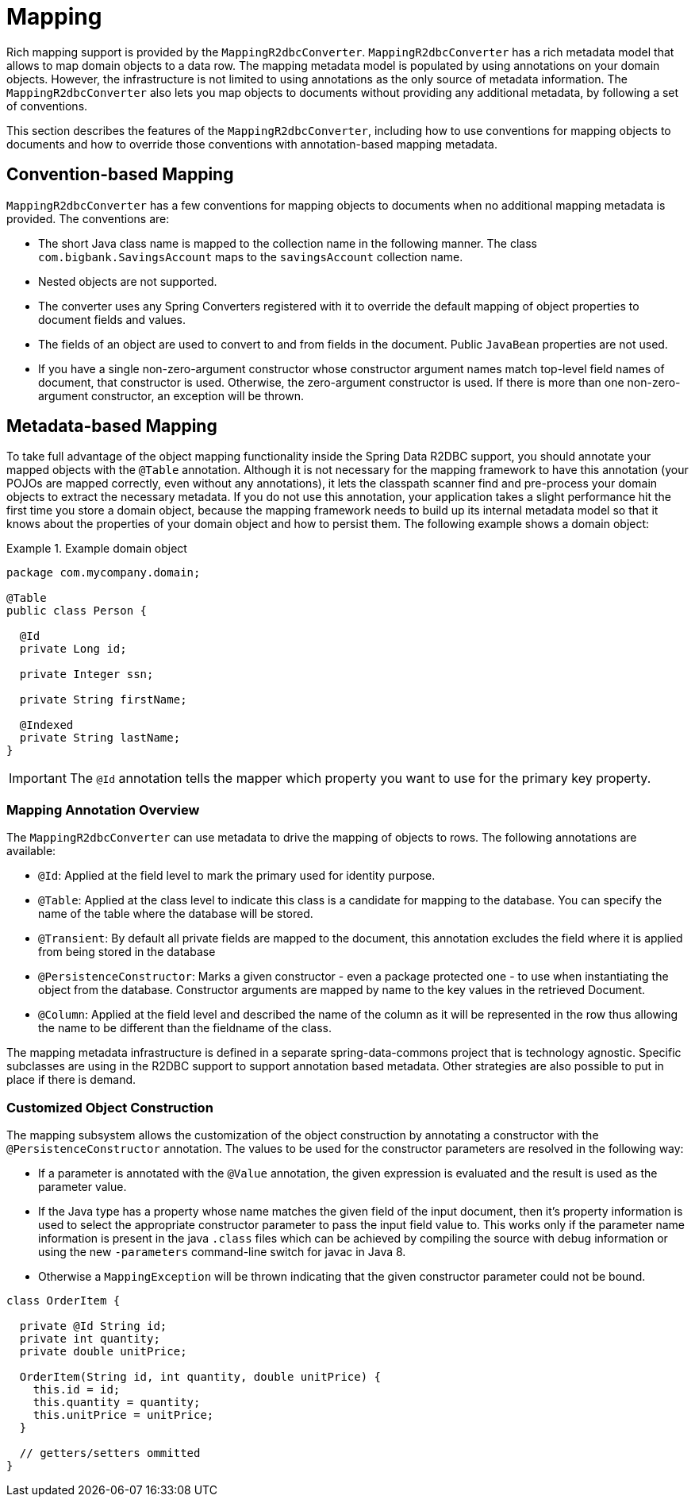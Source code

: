 [[mapping-chapter]]
= Mapping

Rich mapping support is provided by the `MappingR2dbcConverter`. `MappingR2dbcConverter` has a rich metadata model that allows to map domain objects to a data row.
The mapping metadata model is populated by using annotations on your domain objects.
However, the infrastructure is not limited to using annotations as the only source of metadata information.
The `MappingR2dbcConverter` also lets you map objects to documents without providing any additional metadata, by following a set of conventions.

This section describes the features of the `MappingR2dbcConverter`, including how to use conventions for mapping objects to documents and how to override those conventions with annotation-based mapping metadata.

[[mapping-conventions]]
== Convention-based Mapping

`MappingR2dbcConverter` has a few conventions for mapping objects to documents when no additional mapping metadata is provided.
The conventions are:

* The short Java class name is mapped to the collection name in the following manner.
The class `com.bigbank.SavingsAccount` maps to the `savingsAccount` collection name.

* Nested objects are not supported.

* The converter uses any Spring Converters registered with it to override the default mapping of object properties to document fields and values.

* The fields of an object are used to convert to and from fields in the document.
Public `JavaBean` properties are not used.

* If you have a single non-zero-argument constructor whose constructor argument names match top-level field names of document, that constructor is used.
Otherwise, the zero-argument constructor is used.
If there is more than one non-zero-argument constructor, an exception will be thrown.

[[mapping-usage]]
== Metadata-based Mapping

To take full advantage of the object mapping functionality inside the Spring Data R2DBC support, you should annotate your mapped objects with the `@Table` annotation.
Although it is not necessary for the mapping framework to have this annotation (your POJOs are mapped correctly, even without any annotations), it lets the classpath scanner find and pre-process your domain objects to extract the necessary metadata.
If you do not use this annotation, your application takes a slight performance hit the first time you store a domain object, because the mapping framework needs to build up its internal metadata model so that it knows about the properties of your domain object and how to persist them.
The following example shows a domain object:

.Example domain object
====
[source,java]
----
package com.mycompany.domain;

@Table
public class Person {

  @Id
  private Long id;

  private Integer ssn;

  private String firstName;

  @Indexed
  private String lastName;
}
----
====

IMPORTANT: The `@Id` annotation tells the mapper which property you want to use for the primary key property.


[[mapping-usage-annotations]]
=== Mapping Annotation Overview

The `MappingR2dbcConverter` can use metadata to drive the mapping of objects to rows. The following annotations are available:

* `@Id`: Applied at the field level to mark the primary used for identity purpose.
* `@Table`: Applied at the class level to indicate this class is a candidate for mapping to the database. You can specify the name of the table where the database will be stored.
* `@Transient`: By default all private fields are mapped to the document, this annotation excludes the field where it is applied from being stored in the database
* `@PersistenceConstructor`: Marks a given constructor - even a package protected one - to use when instantiating the object from the database. Constructor arguments are mapped by name to the key values in the retrieved Document.
* `@Column`: Applied at the field level and described the name of the column as it will be represented in the row thus allowing the name to be different than the fieldname of the class.

The mapping metadata infrastructure is defined in a separate spring-data-commons project that is technology agnostic. Specific subclasses are using in the R2DBC support to support annotation based metadata. Other strategies are also possible to put in place if there is demand.


[[mapping-custom-object-construction]]
=== Customized Object Construction

The mapping subsystem allows the customization of the object construction by annotating a constructor with the `@PersistenceConstructor` annotation. The values to be used for the constructor parameters are resolved in the following way:

* If a parameter is annotated with the `@Value` annotation, the given expression is evaluated and the result is used as the parameter value.
* If the Java type has a property whose name matches the given field of the input document, then it's property information is used to select the appropriate constructor parameter to pass the input field value to. This works only if the parameter name information is present in the java `.class` files which can be achieved by compiling the source with debug information or using the new `-parameters` command-line switch for javac in Java 8.
* Otherwise a `MappingException` will be thrown indicating that the given constructor parameter could not be bound.

[source,java]
----
class OrderItem {

  private @Id String id;
  private int quantity;
  private double unitPrice;

  OrderItem(String id, int quantity, double unitPrice) {
    this.id = id;
    this.quantity = quantity;
    this.unitPrice = unitPrice;
  }

  // getters/setters ommitted
}

----

